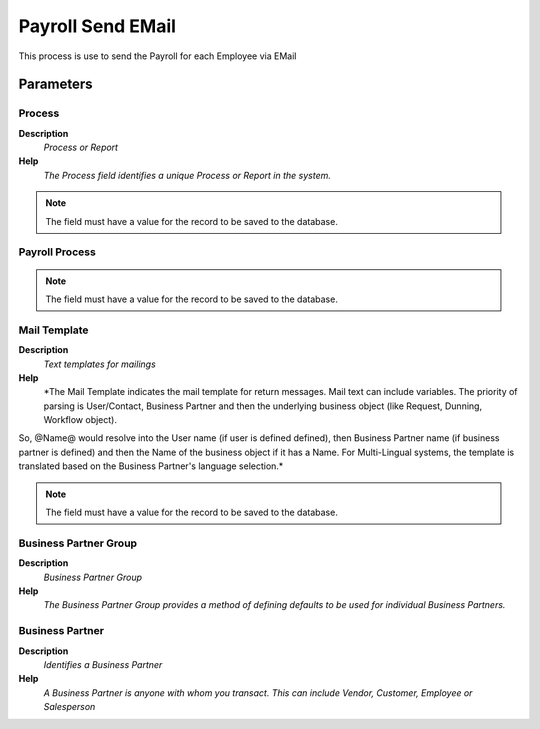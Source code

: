 
.. _functional-guide/process/hr_payrollsendemail:

==================
Payroll Send EMail
==================

This process is use to send the Payroll for each Employee via EMail

Parameters
==========

Process
-------
\ **Description**\ 
 \ *Process or Report*\ 
\ **Help**\ 
 \ *The Process field identifies a unique Process or Report in the system.*\ 

.. note::
    The field must have a value for the record to be saved to the database.

Payroll Process
---------------

.. note::
    The field must have a value for the record to be saved to the database.

Mail Template
-------------
\ **Description**\ 
 \ *Text templates for mailings*\ 
\ **Help**\ 
 \ *The Mail Template indicates the mail template for return messages. Mail text can include variables.  The priority of parsing is User/Contact, Business Partner and then the underlying business object (like Request, Dunning, Workflow object).
So, @Name@ would resolve into the User name (if user is defined defined), then Business Partner name (if business partner is defined) and then the Name of the business object if it has a Name.
For Multi-Lingual systems, the template is translated based on the Business Partner's language selection.*\ 

.. note::
    The field must have a value for the record to be saved to the database.

Business Partner Group
----------------------
\ **Description**\ 
 \ *Business Partner Group*\ 
\ **Help**\ 
 \ *The Business Partner Group provides a method of defining defaults to be used for individual Business Partners.*\ 

Business Partner
----------------
\ **Description**\ 
 \ *Identifies a Business Partner*\ 
\ **Help**\ 
 \ *A Business Partner is anyone with whom you transact.  This can include Vendor, Customer, Employee or Salesperson*\ 
